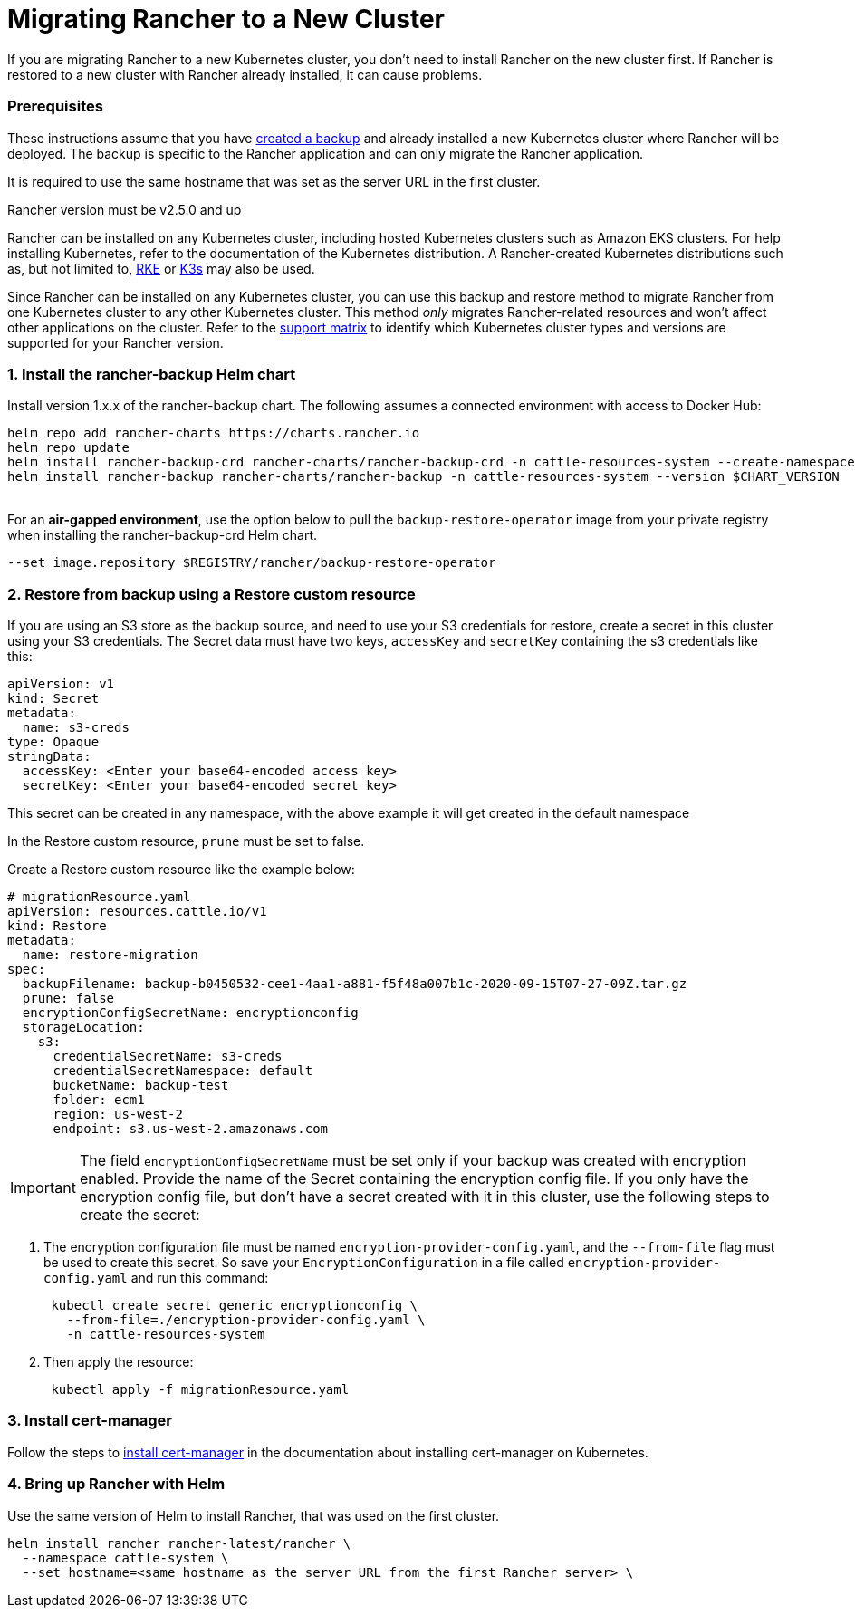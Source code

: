 = Migrating Rancher to a New Cluster

If you are migrating Rancher to a new Kubernetes cluster, you don't need to install Rancher on the new cluster first. If Rancher is restored to a new cluster with Rancher already installed, it can cause problems.

=== Prerequisites

These instructions assume that you have xref:back-up-rancher.adoc[created a backup] and already installed a new Kubernetes cluster where Rancher will be deployed. The backup is specific to the Rancher application and can only migrate the Rancher application.

It is required to use the same hostname that was set as the server URL in the first cluster.

Rancher version must be v2.5.0 and up

Rancher can be installed on any Kubernetes cluster, including hosted Kubernetes clusters such as Amazon EKS clusters. For help installing Kubernetes, refer to the documentation of the Kubernetes distribution. A Rancher-created Kubernetes distributions such as, but not limited to, https://rke.docs.rancher.com/installation[RKE] or https://docs.k3s.io/installation[K3s] may also be used.

Since Rancher can be installed on any Kubernetes cluster, you can use this backup and restore method to migrate Rancher from one Kubernetes cluster to any other Kubernetes cluster. This method _only_ migrates Rancher-related resources and won't affect other applications on the cluster. Refer to the https://www.suse.com/lifecycle/[support matrix] to identify which Kubernetes cluster types and versions are supported for your Rancher version.

=== 1. Install the rancher-backup Helm chart

Install version 1.x.x of the rancher-backup chart. The following assumes a connected environment with access to Docker Hub:

----
helm repo add rancher-charts https://charts.rancher.io
helm repo update
helm install rancher-backup-crd rancher-charts/rancher-backup-crd -n cattle-resources-system --create-namespace --version $CHART_VERSION
helm install rancher-backup rancher-charts/rancher-backup -n cattle-resources-system --version $CHART_VERSION
----

{blank} +
For an *air-gapped environment*, use the option below to pull the `backup-restore-operator` image from your private registry when installing the rancher-backup-crd Helm chart.

----
--set image.repository $REGISTRY/rancher/backup-restore-operator
----

=== 2. Restore from backup using a Restore custom resource

If you are using an S3 store as the backup source, and need to use your S3 credentials for restore, create a secret in this cluster using your S3 credentials. The Secret data must have two keys, `accessKey` and `secretKey` containing the s3 credentials like this:

[,yaml]
----
apiVersion: v1
kind: Secret
metadata:
  name: s3-creds
type: Opaque
stringData:
  accessKey: <Enter your base64-encoded access key>
  secretKey: <Enter your base64-encoded secret key>
----

This secret can be created in any namespace, with the above example it will get created in the default namespace

In the Restore custom resource, `prune` must be set to false.

Create a Restore custom resource like the example below:

[,yaml]
----
# migrationResource.yaml
apiVersion: resources.cattle.io/v1
kind: Restore
metadata:
  name: restore-migration
spec:
  backupFilename: backup-b0450532-cee1-4aa1-a881-f5f48a007b1c-2020-09-15T07-27-09Z.tar.gz
  prune: false
  encryptionConfigSecretName: encryptionconfig
  storageLocation:
    s3:
      credentialSecretName: s3-creds
      credentialSecretNamespace: default
      bucketName: backup-test
      folder: ecm1
      region: us-west-2
      endpoint: s3.us-west-2.amazonaws.com
----

IMPORTANT: The field `encryptionConfigSecretName` must be set only if your backup was created with encryption enabled. Provide the name of the Secret containing the encryption config file. If you only have the encryption config file, but don't have a secret created with it in this cluster, use the following steps to create the secret:

. The encryption configuration file must be named `encryption-provider-config.yaml`, and the `--from-file` flag must be used to create this secret. So save your `EncryptionConfiguration` in a file called `encryption-provider-config.yaml` and run this command:
+
----
 kubectl create secret generic encryptionconfig \
   --from-file=./encryption-provider-config.yaml \
   -n cattle-resources-system
----

. Then apply the resource:
+
----
 kubectl apply -f migrationResource.yaml
----

=== 3. Install cert-manager

Follow the steps to link:../../../getting-started/installation-and-upgrade/install-upgrade-on-a-kubernetes-cluster/install-upgrade-on-a-kubernetes-cluster.adoc#4-install-cert-manager[install cert-manager] in the documentation about installing cert-manager on Kubernetes.

=== 4. Bring up Rancher with Helm

Use the same version of Helm to install Rancher, that was used on the first cluster.

----
helm install rancher rancher-latest/rancher \
  --namespace cattle-system \
  --set hostname=<same hostname as the server URL from the first Rancher server> \
----
